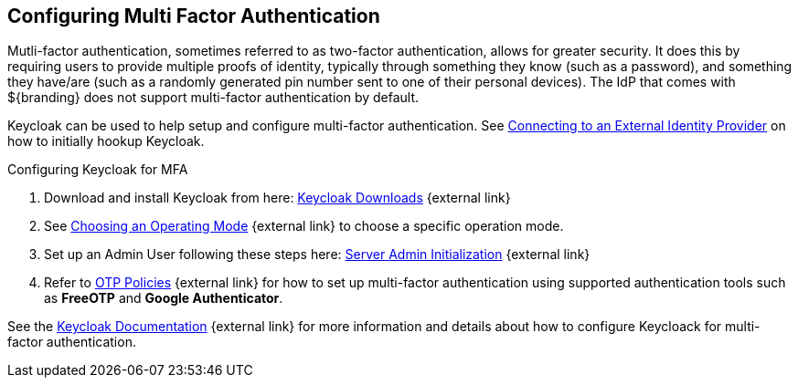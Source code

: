 :title: Configuring Multi Factor Authentication
:type: subConfiguration
:status: published
:parent: Configuring REST Services for Users
:summary: Configuring Multi Factor Authentication using Keycloak as an IdP.
:order: 23

== {title}

Mutli-factor authentication, sometimes referred to as two-factor authentication, allows for greater security.
It does this by requiring users to provide multiple proofs of identity, typically through something they know (such as a password), and something they have/are (such as a randomly generated pin number sent to one of their personal devices).
The IdP that comes with ${branding} does not support multi-factor authentication by default.

Keycloak can be used to help setup and configure multi-factor authentication.
See <<{managing-prefix}connecting_to_an_external_identity_provider,Connecting to an External Identity Provider>> on how to initially hookup Keycloak.

.Configuring Keycloak for MFA
. Download and install Keycloak from here: https://www.keycloak.org/downloads.html[Keycloak Downloads^] {external link}
. See https://www.keycloak.org/docs/latest/server_installation/index.html#_operating-mode[Choosing an Operating Mode^] {external link} to choose a specific operation mode.
. Set up an Admin User following these steps here: https://www.keycloak.org/docs/latest/server_admin/index.html#server-initialization[Server Admin Initialization^] {external link}
. Refer to https://www.keycloak.org/docs/latest/server_admin/index.html#otp-policies[OTP Policies^] {external link} for how to set up multi-factor authentication using supported authentication tools such as *FreeOTP* and *Google Authenticator*.

See the https://www.keycloak.org/documentation.html[Keycloak Documentation^] {external link} for more information and details about how to configure Keycloack for multi-factor authentication.
